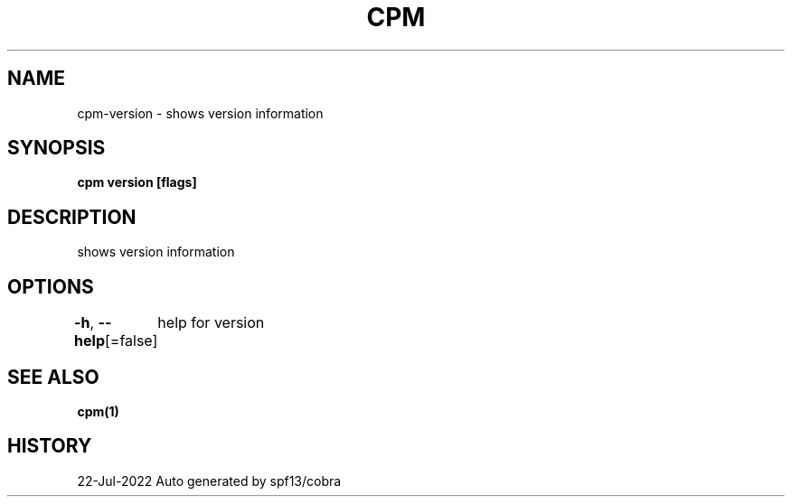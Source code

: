 .nh
.TH "CPM" "1" "Jul 2022" "Auto generated by spf13/cobra" ""

.SH NAME
.PP
cpm-version - shows version information


.SH SYNOPSIS
.PP
\fBcpm version [flags]\fP


.SH DESCRIPTION
.PP
shows version information


.SH OPTIONS
.PP
\fB-h\fP, \fB--help\fP[=false]
	help for version


.SH SEE ALSO
.PP
\fBcpm(1)\fP


.SH HISTORY
.PP
22-Jul-2022 Auto generated by spf13/cobra
